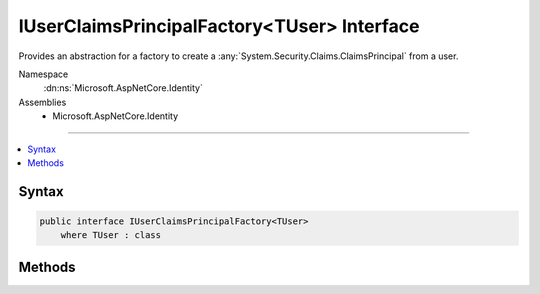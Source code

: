 

IUserClaimsPrincipalFactory<TUser> Interface
============================================






Provides an abstraction for a factory to create a :any:`System.Security.Claims.ClaimsPrincipal` from a user.


Namespace
    :dn:ns:`Microsoft.AspNetCore.Identity`
Assemblies
    * Microsoft.AspNetCore.Identity

----

.. contents::
   :local:









Syntax
------

.. code-block:: csharp

    public interface IUserClaimsPrincipalFactory<TUser>
        where TUser : class








.. dn:interface:: Microsoft.AspNetCore.Identity.IUserClaimsPrincipalFactory`1
    :hidden:

.. dn:interface:: Microsoft.AspNetCore.Identity.IUserClaimsPrincipalFactory<TUser>

Methods
-------

.. dn:interface:: Microsoft.AspNetCore.Identity.IUserClaimsPrincipalFactory<TUser>
    :noindex:
    :hidden:

    
    .. dn:method:: Microsoft.AspNetCore.Identity.IUserClaimsPrincipalFactory<TUser>.CreateAsync(TUser)
    
        
    
        
        Creates a :any:`System.Security.Claims.ClaimsPrincipal` from an user asynchronously.
    
        
    
        
        :param user: The user to create a :any:`System.Security.Claims.ClaimsPrincipal` from.
        
        :type user: TUser
        :rtype: System.Threading.Tasks.Task<System.Threading.Tasks.Task`1>{System.Security.Claims.ClaimsPrincipal<System.Security.Claims.ClaimsPrincipal>}
        :return: The :any:`System.Threading.Tasks.Task` that represents the asynchronous creation operation, containing the created :any:`System.Security.Claims.ClaimsPrincipal`\.
    
        
        .. code-block:: csharp
    
            Task<ClaimsPrincipal> CreateAsync(TUser user)
    

